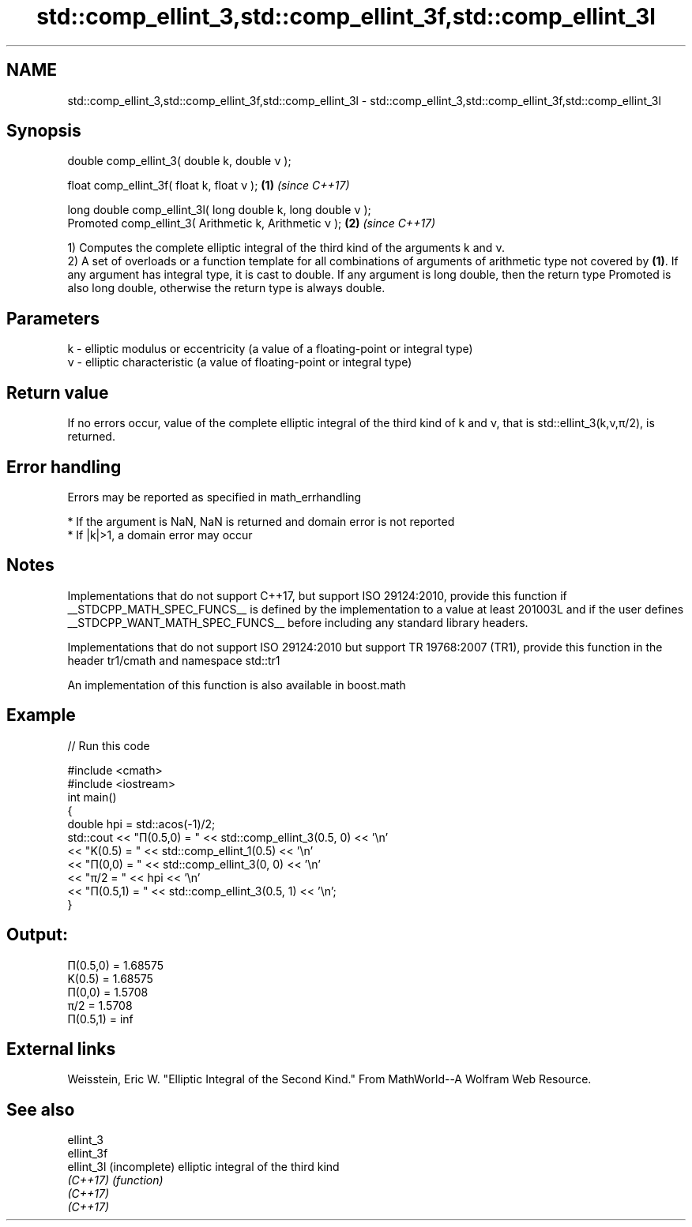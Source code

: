 .TH std::comp_ellint_3,std::comp_ellint_3f,std::comp_ellint_3l 3 "2020.03.24" "http://cppreference.com" "C++ Standard Libary"
.SH NAME
std::comp_ellint_3,std::comp_ellint_3f,std::comp_ellint_3l \- std::comp_ellint_3,std::comp_ellint_3f,std::comp_ellint_3l

.SH Synopsis
   double comp_ellint_3( double k, double ν );

   float comp_ellint_3f( float k, float ν );                   \fB(1)\fP \fI(since C++17)\fP

   long double comp_ellint_3l( long double k, long double ν );
   Promoted comp_ellint_3( Arithmetic k, Arithmetic ν );       \fB(2)\fP \fI(since C++17)\fP

   1) Computes the complete elliptic integral of the third kind of the arguments k and ν.
   2) A set of overloads or a function template for all combinations of arguments of arithmetic type not covered by \fB(1)\fP. If any argument has integral type, it is cast to double. If any argument is long double, then the return type Promoted is also long double, otherwise the return type is always double.

.SH Parameters

   k - elliptic modulus or eccentricity (a value of a floating-point or integral type)
   ν - elliptic characteristic (a value of floating-point or integral type)

.SH Return value

   If no errors occur, value of the complete elliptic integral of the third kind of k and ν, that is std::ellint_3(k,ν,π/2), is returned.

.SH Error handling

   Errors may be reported as specified in math_errhandling

     * If the argument is NaN, NaN is returned and domain error is not reported
     * If |k|>1, a domain error may occur

.SH Notes

   Implementations that do not support C++17, but support ISO 29124:2010, provide this function if __STDCPP_MATH_SPEC_FUNCS__ is defined by the implementation to a value at least 201003L and if the user defines __STDCPP_WANT_MATH_SPEC_FUNCS__ before including any standard library headers.

   Implementations that do not support ISO 29124:2010 but support TR 19768:2007 (TR1), provide this function in the header tr1/cmath and namespace std::tr1

   An implementation of this function is also available in boost.math

.SH Example

   
// Run this code

 #include <cmath>
 #include <iostream>
 int main()
 {
     double hpi = std::acos(-1)/2;
     std::cout << "Π(0.5,0) = " << std::comp_ellint_3(0.5, 0) << '\\n'
               << "K(0.5) = " << std::comp_ellint_1(0.5) << '\\n'
               << "Π(0,0) = " << std::comp_ellint_3(0, 0) << '\\n'
               << "π/2 = " << hpi << '\\n'
               << "Π(0.5,1) = " << std::comp_ellint_3(0.5, 1) << '\\n';
 }

.SH Output:

 Π(0.5,0) = 1.68575
 K(0.5) = 1.68575
 Π(0,0) = 1.5708
 π/2 = 1.5708
 Π(0.5,1) = inf

.SH External links

   Weisstein, Eric W. "Elliptic Integral of the Second Kind." From MathWorld--A Wolfram Web Resource.

.SH See also

   ellint_3
   ellint_3f
   ellint_3l (incomplete) elliptic integral of the third kind
   \fI(C++17)\fP   \fI(function)\fP
   \fI(C++17)\fP
   \fI(C++17)\fP

